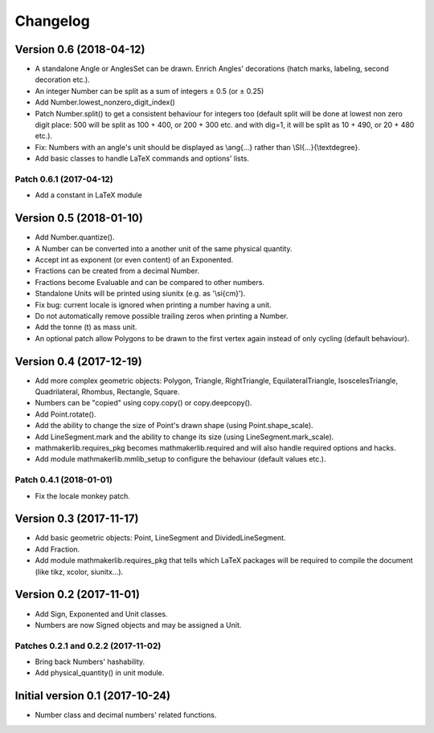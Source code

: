 Changelog
=========

Version 0.6 (2018-04-12)
------------------------

* A standalone Angle or AnglesSet can be drawn. Enrich Angles' decorations (hatch marks, labeling, second decoration etc.).
* An integer Number can be split as a sum of integers ± 0.5 (or ± 0.25)
* Add Number.lowest_nonzero_digit_index()
* Patch Number.split() to get a consistent behaviour for integers too (default split will be done at lowest non zero digit place: 500 will be split as 100 + 400, or 200 + 300 etc. and with dig=1, it will be split as 10 + 490, or 20 + 480 etc.).
* Fix: Numbers with an angle's unit should be displayed as \\ang{...} rather than \\SI{...}{\\textdegree}.
* Add basic classes to handle LaTeX commands and options' lists.

Patch 0.6.1 (2017-04-12)
^^^^^^^^^^^^^^^^^^^^^^^^

* Add a constant in LaTeX module

Version 0.5 (2018-01-10)
------------------------

* Add Number.quantize().
* A Number can be converted into a another unit of the same physical quantity.
* Accept int as exponent (or even content) of an Exponented.
* Fractions can be created from a decimal Number.
* Fractions become Evaluable and can be compared to other numbers.
* Standalone Units will be printed using siunitx (e.g. as '\\si{cm}').
* Fix bug: current locale is ignored when printing a number having a unit.
* Do not automatically remove possible trailing zeros when printing a Number.
* Add the tonne (t) as mass unit.
* An optional patch allow Polygons to be drawn to the first vertex again instead of only cycling (default behaviour).


Version 0.4 (2017-12-19)
------------------------

* Add more complex geometric objects: Polygon, Triangle, RightTriangle, EquilateralTriangle, IsoscelesTriangle, Quadrilateral, Rhombus, Rectangle, Square.
* Numbers can be "copied" using copy.copy() or copy.deepcopy().
* Add Point.rotate().
* Add the ability to change the size of Point's drawn shape (using Point.shape_scale).
* Add LineSegment.mark and the ability to change its size (using LineSegment.mark_scale).
* mathmakerlib.requires_pkg becomes mathmakerlib.required and will also handle required options and hacks.
* Add module mathmakerlib.mmlib_setup to configure the behaviour (default values etc.).

Patch 0.4.1 (2018-01-01)
^^^^^^^^^^^^^^^^^^^^^^^^

* Fix the locale monkey patch.

Version 0.3 (2017-11-17)
------------------------

* Add basic geometric objects: Point, LineSegment and DividedLineSegment.
* Add Fraction.
* Add module mathmakerlib.requires_pkg that tells which LaTeX packages will be required to compile the document (like tikz, xcolor, siunitx...).

Version 0.2 (2017-11-01)
------------------------

* Add Sign, Exponented and Unit classes.
* Numbers are now Signed objects and may be assigned a Unit.

Patches 0.2.1 and 0.2.2 (2017-11-02)
^^^^^^^^^^^^^^^^^^^^^^^^^^^^^^^^^^^^

* Bring back Numbers' hashability.
* Add physical_quantity() in unit module.

Initial version 0.1 (2017-10-24)
---------------------------------

* Number class and decimal numbers' related functions.
